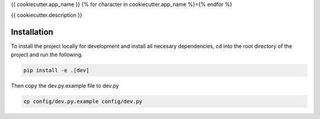 {{ cookiecutter.app_name }}
{% for character in cookiecutter.app_name %}={% endfor %}

{{ cookiecutter.description }}

Installation
------------

To install the project locally for development and install all necesary dependencies,
cd into the root directory of the project and run the following.

.. code-block:: sh

    pip install -e .[dev]

Then copy the dev.py.example file to dev.py

.. code-block:: sh

    cp config/dev.py.example config/dev.py


